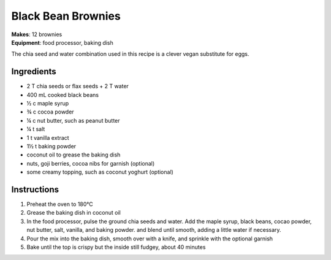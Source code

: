 .. |o| unicode:: U+00B0
    :trim:


Black Bean Brownies
======================
| **Makes**: 12 brownies
| **Equipment**: food processor, baking dish

The chia seed and water combination used in this recipe is a clever vegan substitute for eggs.

Ingredients
-----------
- 2 T chia seeds or flax seeds + 2 T water
- 400 mL cooked black beans
- ½ c maple syrup
- ¾ c cocoa powder
- ¼ c nut butter, such as peanut butter
- ¼ t salt
- 1 t vanilla extract
- 1½ t baking powder
- coconut oil to grease the baking dish
- nuts, goji berries, cocoa nibs for garnish (optional)
- some creamy topping, such as coconut yoghurt (optional)

Instructions
--------------
#. Preheat the oven to 180 |o| C
#. Grease the baking dish in coconut oil
#. In the food processor, pulse the ground chia seeds and water. Add the maple syrup, black beans, cocao powder, nut butter, salt, vanilla, and baking powder. and blend until smooth, adding a little water if necessary.
#. Pour the mix into the baking dish, smooth over with a knife, and sprinkle with the optional garnish
#. Bake until the top is crispy but the inside still fudgey, about 40 minutes